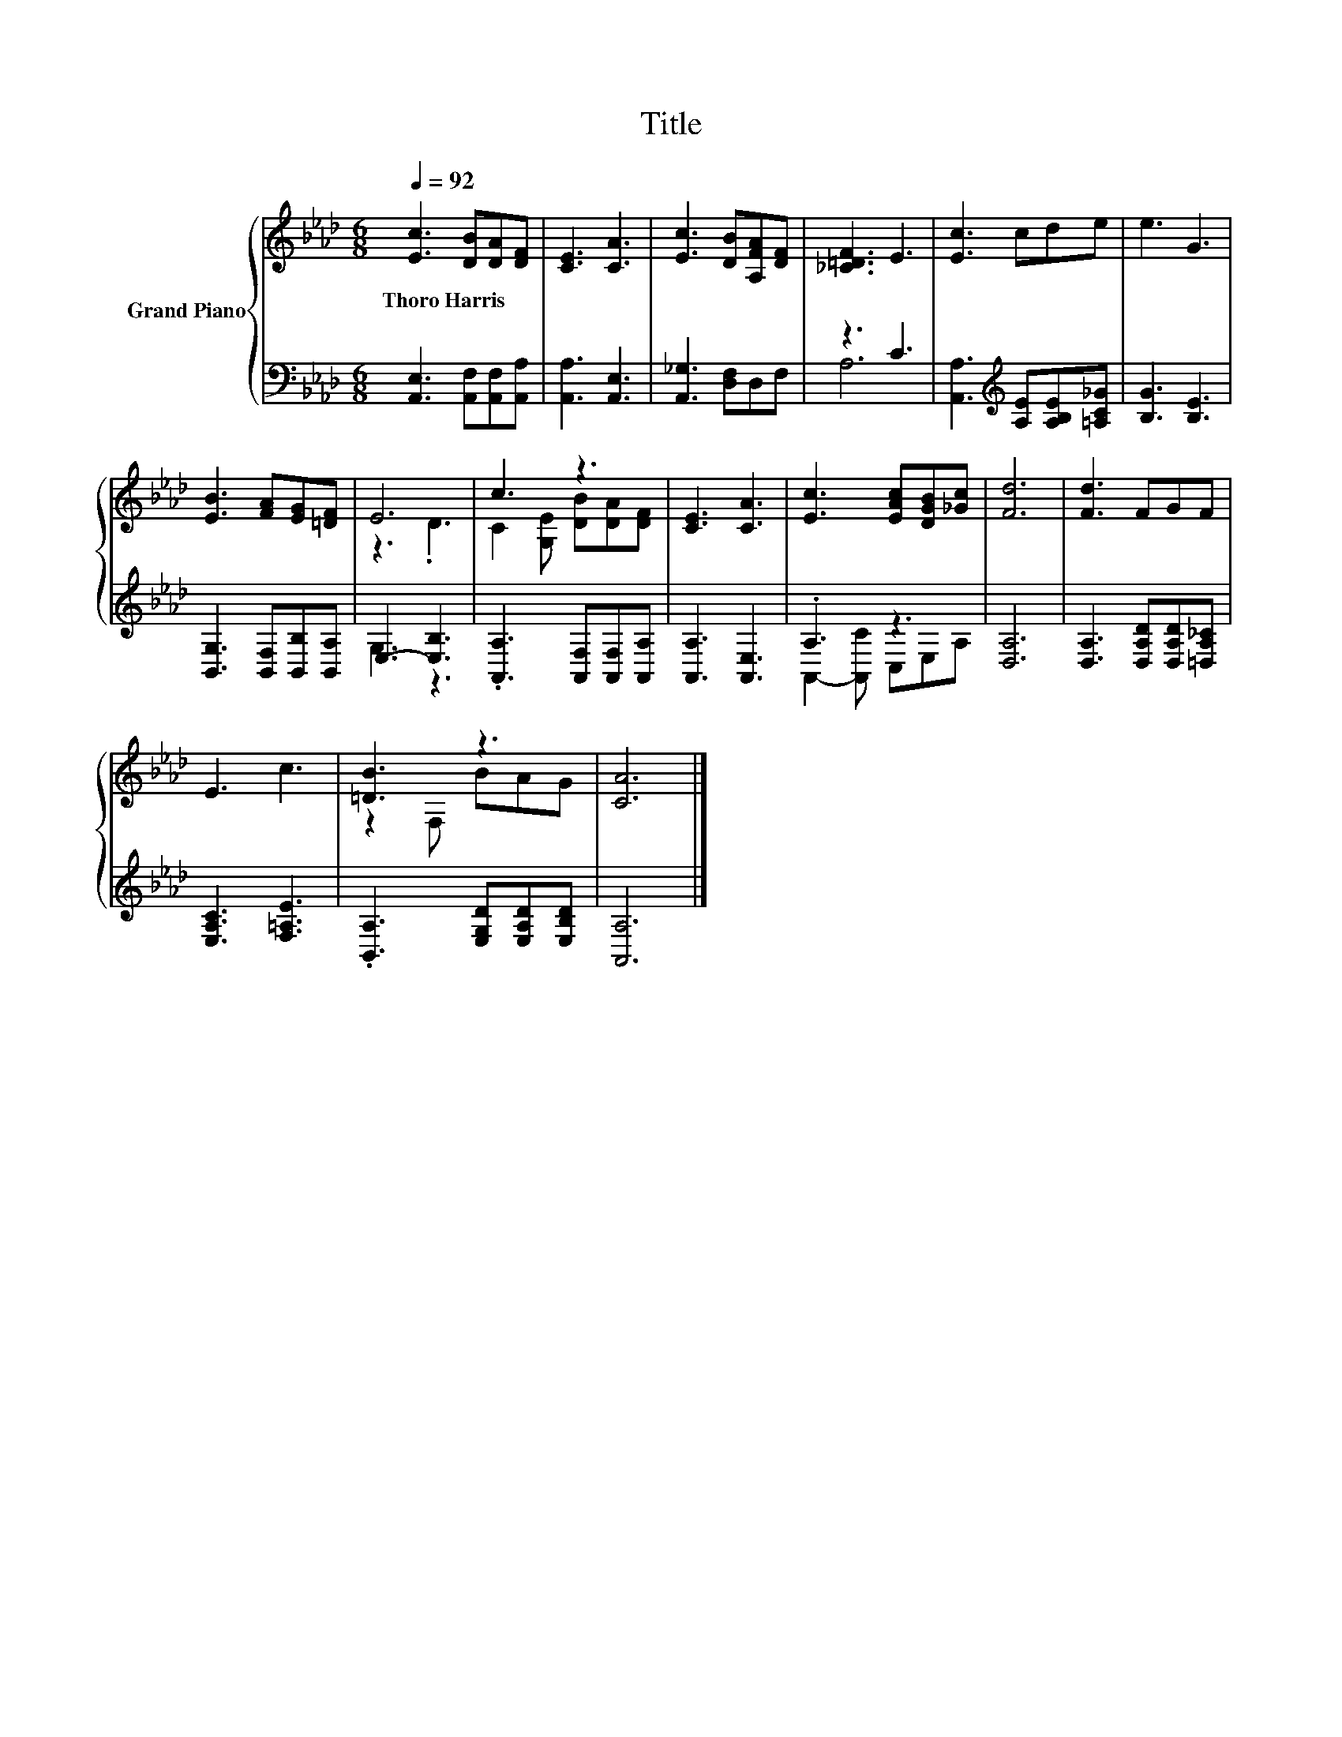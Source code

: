 X:1
T:Title
%%score { ( 1 4 ) | ( 2 3 ) }
L:1/8
Q:1/4=92
M:6/8
K:Ab
V:1 treble nm="Grand Piano"
V:4 treble 
V:2 bass 
V:3 bass 
V:1
 [Ec]3 [DB][DA][DF] | [CE]3 [CA]3 | [Ec]3 [DB][A,FA][DF] | [_C=DF]3 E3 | [Ec]3 cde | e3 G3 | %6
w: Thoro~Harris * * *||||||
 [EB]3 [FA][EG][=DF] | E6 | c3 z3 | [CE]3 [CA]3 | [Ec]3 [EAc][DGB][_Gc] | [Fd]6 | [Fd]3 FGF | %13
w: |||||||
 E3 c3 | [=DB]3 z3 | [CA]6 |] %16
w: |||
V:2
 [A,,E,]3 [A,,F,][A,,F,][A,,A,] | [A,,A,]3 [A,,E,]3 | [A,,_G,]3 [D,F,]D,F, | z3 C3 | %4
 [A,,A,]3[K:treble] [A,E][A,B,E][=A,C_G] | [B,G]3 [B,E]3 | [B,,G,]3 [B,,F,][B,,B,][B,,A,] | %7
 E,3- [E,B,]3 | .[A,,A,]3 [A,,F,][A,,F,][A,,A,] | [A,,A,]3 [A,,E,]3 | .A,3 z3 | [D,A,]6 | %12
 [D,A,]3 [D,A,D][D,A,D][=D,A,_C] | [E,A,C]3 [F,=A,E]3 | .[B,,A,]3 [E,G,D][E,A,D][E,B,D] | %15
 [A,,A,]6 |] %16
V:3
 x6 | x6 | x6 | A,6 | x3[K:treble] x3 | x6 | x6 | G,3 z3 | x6 | x6 | A,,2- [A,,C] C,E,A, | x6 | %12
 x6 | x6 | x6 | x6 |] %16
V:4
 x6 | x6 | x6 | x6 | x6 | x6 | x6 | z3 .D3 | C2 [G,E] [DB][DA][DF] | x6 | x6 | x6 | x6 | x6 | %14
 z2 F, BAG | x6 |] %16

